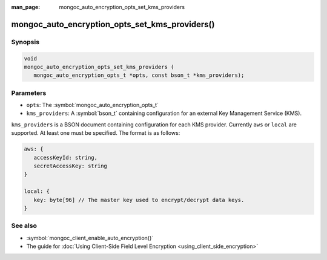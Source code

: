 :man_page: mongoc_auto_encryption_opts_set_kms_providers

mongoc_auto_encryption_opts_set_kms_providers()
===============================================

Synopsis
--------

.. code-block:: c

   void
   mongoc_auto_encryption_opts_set_kms_providers (
      mongoc_auto_encryption_opts_t *opts, const bson_t *kms_providers);


Parameters
----------

* ``opts``: The :symbol:`mongoc_auto_encryption_opts_t`
* ``kms_providers``: A :symbol:`bson_t` containing configuration for an external Key Management Service (KMS).

``kms_providers`` is a BSON document containing configuration for each KMS provider. Currently ``aws`` or ``local`` are supported. At least one must be specified. The format is as follows:

.. code-block:: js

   aws: {
      accessKeyId: string,
      secretAccessKey: string
   }

   local: {
      key: byte[96] // The master key used to encrypt/decrypt data keys.
   }


See also
--------

* :symbol:`mongoc_client_enable_auto_encryption()`
* The guide for :doc:`Using Client-Side Field Level Encryption <using_client_side_encryption>`
